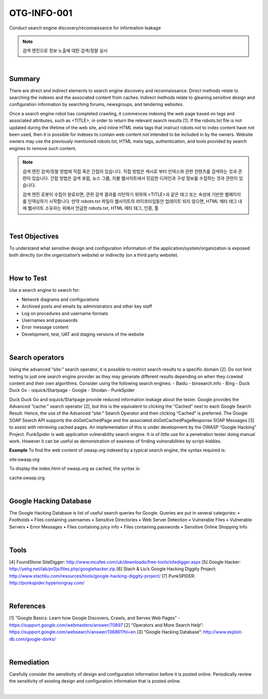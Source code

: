 ============================================================================================
OTG-INFO-001
============================================================================================

Conduct search engine discovery/reconnaissance for information leakage

.. note::

    검색 엔진으로 정보 노출에 대한 검색/정찰 실시

|

Summary
============================================================================================

There are direct and indirect elements to search engine discovery and reconnaissance. 
Direct methods relate to searching the indexes and the associated content from caches.
Indirect methods relate to gleaning sensitive design and configuration information by searching forums, newsgroups, and tendering websites.

Once a search engine robot has completed crawling, it commences indexing the web page based on tags and associated attributes, such as <TITLE>, in order to return the relevant search results [1].
If the robots.txt file is not updated during the lifetime of the web site, and inline
HTML meta tags that instruct robots not to index content have not been used, then it is possible for indexes to contain web content not intended to be included in by the owners.
Website owners may use the previously mentioned robots.txt, HTML meta tags, authentication, and tools provided by search engines to remove such content.

.. note::

    검색 엔진 검색/정찰 방법에 직접 혹은 간접이 있습니다.
    직접 방법은 캐시로 부터 인덱스와 관련 컨텐츠를 검색하는 것과 관련이 있습니다.
    간접 방법은 검색 포럼, 뉴스 그룹, 지불 웹사이트에서 민감한 디자인과 구성 정보를 수집하는 것과 관련이 있습니다.
    
    검색 엔진 로봇이 수집이 완료되면, 관련 검색 결과를 리턴하기 위하여 <TITLE>과 같은 태그 또는 속성에 기반한 웹페이지를 인덱싱하기 시작합니다.
    만약 robots.txt 파일이 웹사이트의 라이프타임동안 업데이트 되지 않으면, HTML 메타 태그 내에 
    웹사이트 소유자는 위에서 언급한 robots.txt, HTML 메타 태그, 인증, 툴

|

Test Objectives
============================================================================================

To understand what sensitive design and configuration information of the application/system/organization is exposed both directly (on the organization’s website) or indirectly (on a third party website).

.. note::

    

|


How to Test
============================================================================================

Use a search engine to search for:

- Network diagrams and configurations
- Archived posts and emails by administrators and other key staff
- Log on procedures and username formats
- Usernames and passwords
- Error message content
- Development, test, UAT and staging versions of the website

.. note::



|


Search operators
============================================================================================

Using the advanced “site:” search operator, it is possible to restrict
search results to a specific domain [2]. Do not limit testing to just
one search engine provider as they may generate different results
depending on when they crawled content and their own algorithms.
Consider using the following search engines:
- Baidu
- binsearch.info
- Bing
- Duck Duck Go
- ixquick/Startpage
- Google
- Shodan
- PunkSpider

Duck Duck Go and ixquick/Startpage provide reduced information
leakage about the tester.
Google provides the Advanced “cache:” search operator [2], but this
is the equivalent to clicking the “Cached” next to each Google Search
Result. Hence, the use of the Advanced “site:” Search Operator and
then clicking “Cached” is preferred.
The Google SOAP Search API supports the doGetCachedPage and the
associated doGetCachedPageResponse SOAP Messages [3] to assist
with retrieving cached pages. An implementation of this is under development
by the OWASP “Google Hacking” Project.
PunkSpider is web application vulnerability search engine. It is of little
use for a penetration tester doing manual work. However it can
be useful as demonstration of easiness of finding vulnerabilities by
script-kiddies.


**Example** To find the web content of owasp.org indexed by a typical
search engine, the syntax required is:

site:owasp.org

To display the index.html of owasp.org as cached, the syntax is:

cache:owasp.org

|

Google Hacking Database
============================================================================================


The Google Hacking Database is list of useful search queries for Google.
Queries are put in several categories:
• Footholds
• Files containing usernames
• Sensitive Directories
• Web Server Detection
• Vulnerable Files
• Vulnerable Servers
• Error Messages
• Files containing juicy info
• Files containing passwords
• Sensitive Online Shopping Info

|

Tools
============================================================================================

[4] FoundStone SiteDigger: http://www.mcafee.com/uk/downloads/free-tools/sitedigger.aspx
[5] Google Hacker: http://yehg.net/lab/pr0js/files.php/googlehacker.zip
[6] Stach & Liu’s Google Hacking Diggity Project: http://www.stachliu.com/resources/tools/google-hacking-diggity-project/
[7] PunkSPIDER: http://punkspider.hyperiongray.com/


|

References
============================================================================================

[1] “Google Basics: Learn how Google Discovers, Crawls, and Serves Web Pages” - https://support.google.com/webmasters/answer/70897
[2] “Operators and More Search Help”: https://support.google.com/websearch/answer/136861?hl=en
[3] “Google Hacking Database”: http://www.exploit-db.com/google-dorks/


|

Remediation
============================================================================================

Carefully consider the sensitivity of design and configuration information
before it is posted online.
Periodically review the sensitivity of existing design and configuration
information that is posted online.

|